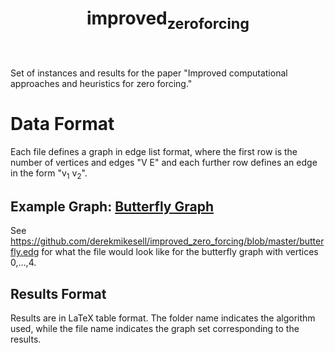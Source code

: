 #+TITLE: improved_zero_forcing
Set of instances and results for the paper "Improved computational approaches and heuristics for zero forcing."

* Data Format

Each file defines a graph in edge list format, where the first row is the number of vertices and edges "V E" and each further row defines an edge in the form "v_1 v_2".

** Example Graph: [[https://en.wikipedia.org/wiki/Butterfly_graph][Butterfly Graph]]

See https://github.com/derekmikesell/improved_zero_forcing/blob/master/butterfly.edg for what the file would look like for the butterfly graph with vertices 0,...,4.

** Results Format

Results are in LaTeX table format. The folder name indicates the algorithm used, while the file name indicates the graph set corresponding to the results.
